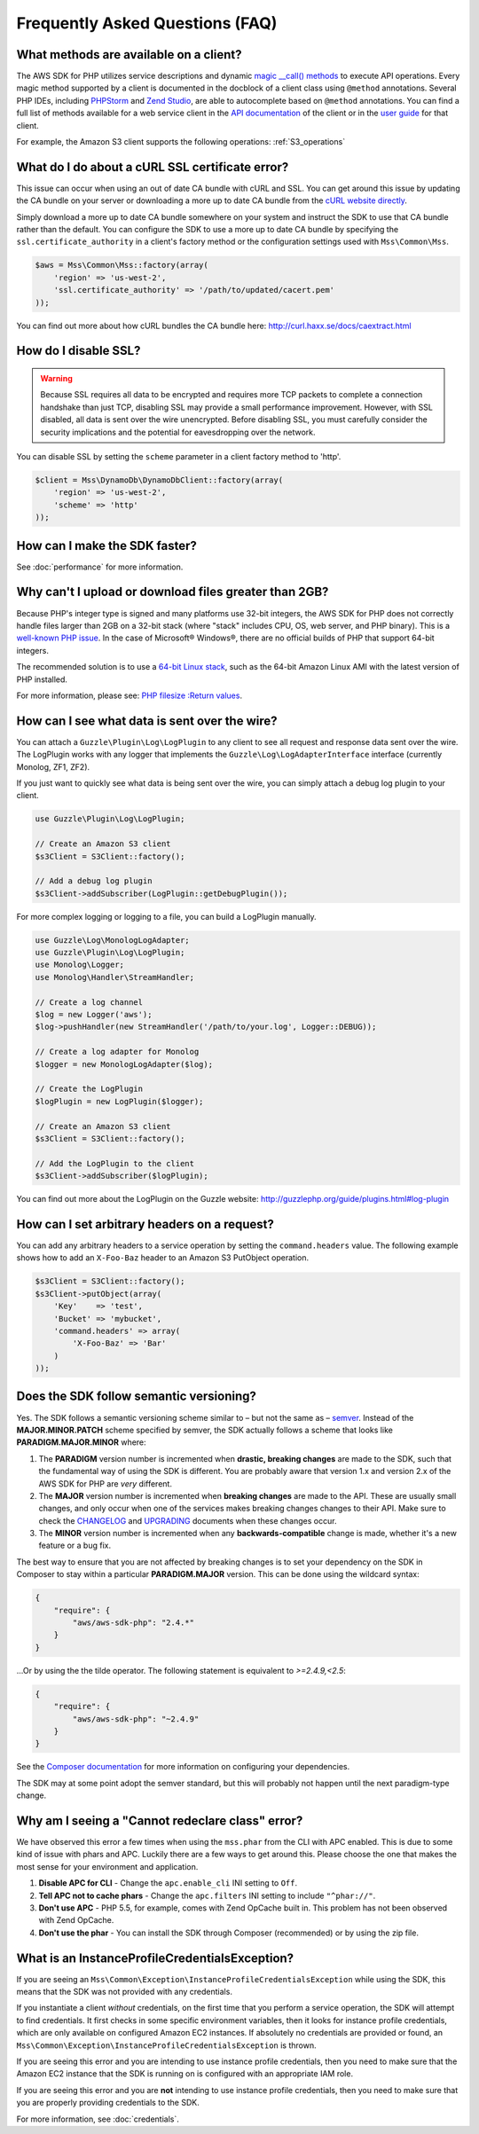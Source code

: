 ================================
Frequently Asked Questions (FAQ)
================================

What methods are available on a client?
---------------------------------------

The AWS SDK for PHP utilizes service descriptions and dynamic
`magic __call() methods <http://www.php.net/manual/en/language.oop5.overloading.php#object.call>`_ to execute API
operations. Every magic method supported by a client is documented in the docblock of a client class using ``@method``
annotations. Several PHP IDEs, including `PHPStorm <http://www.jetbrains.com/phpstorm/>`_ and
`Zend Studio <http://www.zend.com/en/products/studio/>`_, are able to autocomplete based on ``@method`` annotations.
You can find a full list of methods available for a web service client in the
`API documentation <http://docs.aws.amazon.com/aws-sdk-php/v2/api>`_ of the client or in the
`user guide <http://docs.aws.amazon.com/aws-sdk-php/v2/guide>`_ for that client.

For example, the Amazon S3 client supports the following operations: :ref:`S3_operations`

What do I do about a cURL SSL certificate error?
------------------------------------------------

This issue can occur when using an out of date CA bundle with cURL and SSL. You
can get around this issue by updating the CA bundle on your server or downloading
a more up to date CA bundle from the `cURL website directly <http://curl.haxx.se/ca/cacert.pem>`_.

Simply download a more up to date CA bundle somewhere on your system and instruct the
SDK to use that CA bundle rather than the default. You can configure the SDK to
use a more up to date CA bundle by specifying the ``ssl.certificate_authority``
in a client's factory method or the configuration settings used with
``Mss\Common\Mss``.

.. code-block:: php

    $aws = Mss\Common\Mss::factory(array(
        'region' => 'us-west-2',
        'ssl.certificate_authority' => '/path/to/updated/cacert.pem'
    ));

You can find out more about how cURL bundles the CA bundle here: http://curl.haxx.se/docs/caextract.html

How do I disable SSL?
---------------------

.. warning::

    Because SSL requires all data to be encrypted and requires more TCP packets to complete a connection handshake than
    just TCP, disabling SSL may provide a small performance improvement. However, with SSL disabled, all data is sent
    over the wire unencrypted. Before disabling SSL, you must carefully consider the security implications and the
    potential for eavesdropping over the network.

You can disable SSL by setting the ``scheme`` parameter in a client factory method to 'http'.

.. code-block:: php

    $client = Mss\DynamoDb\DynamoDbClient::factory(array(
        'region' => 'us-west-2',
        'scheme' => 'http'
    ));

How can I make the SDK faster?
------------------------------

See :doc:`performance` for more information.

Why can't I upload or download files greater than 2GB?
------------------------------------------------------

Because PHP's integer type is signed and many platforms use 32-bit integers, the
AWS SDK for PHP does not correctly handle files larger than 2GB on a 32-bit stack
(where "stack" includes CPU, OS, web server, and PHP binary). This is a
`well-known PHP issue <http://www.google.com/search?q=php+2gb+32-bit>`_. In the
case of Microsoft® Windows®, there are no official builds of PHP that support
64-bit integers.

The recommended solution is to use a `64-bit Linux stack <http://aws.amazon.com/amazon-linux-ami/>`_,
such as the 64-bit Amazon Linux AMI with the latest version of PHP installed.

For more information, please see: `PHP filesize :Return values <http://docs.php.net/manual/en/function.filesize.php#refsect1-function.filesize-returnvalues>`_.

How can I see what data is sent over the wire?
----------------------------------------------

You can attach a ``Guzzle\Plugin\Log\LogPlugin`` to any client to see all request and
response data sent over the wire. The LogPlugin works with any logger that implements
the ``Guzzle\Log\LogAdapterInterface`` interface (currently Monolog, ZF1, ZF2).

If you just want to quickly see what data is being sent over the wire, you can
simply attach a debug log plugin to your client.

.. code-block:: php

    use Guzzle\Plugin\Log\LogPlugin;

    // Create an Amazon S3 client
    $s3Client = S3Client::factory();

    // Add a debug log plugin
    $s3Client->addSubscriber(LogPlugin::getDebugPlugin());

For more complex logging or logging to a file, you can build a LogPlugin manually.

.. code-block:: php

    use Guzzle\Log\MonologLogAdapter;
    use Guzzle\Plugin\Log\LogPlugin;
    use Monolog\Logger;
    use Monolog\Handler\StreamHandler;

    // Create a log channel
    $log = new Logger('aws');
    $log->pushHandler(new StreamHandler('/path/to/your.log', Logger::DEBUG));

    // Create a log adapter for Monolog
    $logger = new MonologLogAdapter($log);

    // Create the LogPlugin
    $logPlugin = new LogPlugin($logger);

    // Create an Amazon S3 client
    $s3Client = S3Client::factory();

    // Add the LogPlugin to the client
    $s3Client->addSubscriber($logPlugin);

You can find out more about the LogPlugin on the Guzzle website: http://guzzlephp.org/guide/plugins.html#log-plugin

How can I set arbitrary headers on a request?
---------------------------------------------

You can add any arbitrary headers to a service operation by setting the ``command.headers`` value. The following example
shows how to add an ``X-Foo-Baz`` header to an Amazon S3 PutObject operation.

.. code-block:: php

    $s3Client = S3Client::factory();
    $s3Client->putObject(array(
        'Key'    => 'test',
        'Bucket' => 'mybucket',
        'command.headers' => array(
            'X-Foo-Baz' => 'Bar'
        )
    ));

Does the SDK follow semantic versioning?
----------------------------------------

Yes. The SDK follows a semantic versioning scheme similar to – but not the same as – `semver <http://semver.org>`_.
Instead of the **MAJOR.MINOR.PATCH** scheme specified by semver, the SDK actually follows a scheme that looks like
**PARADIGM.MAJOR.MINOR** where:

1. The **PARADIGM** version number is incremented when **drastic, breaking changes** are made to the SDK, such that the
   fundamental way of using the SDK is different. You are probably aware that version 1.x and version 2.x of the AWS SDK
   for PHP are *very* different.
2. The **MAJOR** version number is incremented when **breaking changes** are made to the API. These are usually small
   changes, and only occur when one of the services makes breaking changes changes to their API. Make sure to check the
   `CHANGELOG <https://github.com/aws/aws-sdk-php/blob/master/CHANGELOG.md>`_ and
   `UPGRADING <https://github.com/aws/aws-sdk-php/blob/master/UPGRADING.md>`_ documents when these changes occur.
3. The **MINOR** version number is incremented when any **backwards-compatible** change is made, whether it's a new
   feature or a bug fix.

The best way to ensure that you are not affected by breaking changes is to set your dependency on the SDK in Composer to
stay within a particular **PARADIGM.MAJOR** version. This can be done using the wildcard syntax:

.. code-block:: json

    {
        "require": {
            "aws/aws-sdk-php": "2.4.*"
        }
    }

...Or by using the the tilde operator. The following statement is equivalent to `>=2.4.9,<2.5`:

.. code-block:: json

    {
        "require": {
            "aws/aws-sdk-php": "~2.4.9"
        }
    }

See the `Composer documentation <http://getcomposer.org/doc/01-basic-usage.md#package-versions>`_ for more information
on configuring your dependencies.

The SDK may at some point adopt the semver standard, but this will probably not happen until the next paradigm-type
change.

Why am I seeing a "Cannot redeclare class" error?
-------------------------------------------------

We have observed this error a few times when using the ``mss.phar`` from the CLI with APC enabled. This is due to some
kind of issue with phars and APC. Luckily there are a few ways to get around this. Please choose the one that makes the
most sense for your environment and application.

1. **Disable APC for CLI** - Change the ``apc.enable_cli`` INI setting to ``Off``.
2. **Tell APC not to cache phars** - Change the ``apc.filters`` INI setting to include ``"^phar://"``.
3. **Don't use APC** - PHP 5.5, for example, comes with Zend OpCache built in. This problem has not been observed with
   Zend OpCache.
4. **Don't use the phar** - You can install the SDK through Composer (recommended) or by using the zip file.

What is an InstanceProfileCredentialsException?
-----------------------------------------------

If you are seeing an ``Mss\Common\Exception\InstanceProfileCredentialsException`` while using the SDK, this means that
the SDK was not provided with any credentials.

If you instantiate a client *without* credentials, on the first time that you perform a service operation, the SDK will
attempt to find credentials. It first checks in some specific environment variables, then it looks for instance profile
credentials, which are only available on configured Amazon EC2 instances. If absolutely no credentials are provided or
found, an ``Mss\Common\Exception\InstanceProfileCredentialsException`` is thrown.

If you are seeing this error and you are intending to use instance profile credentials, then you need to make sure that
the Amazon EC2 instance that the SDK is running on is configured with an appropriate IAM role.

If you are seeing this error and you are **not** intending to use instance profile credentials, then you need to make
sure that you are properly providing credentials to the SDK.

For more information, see :doc:`credentials`.
